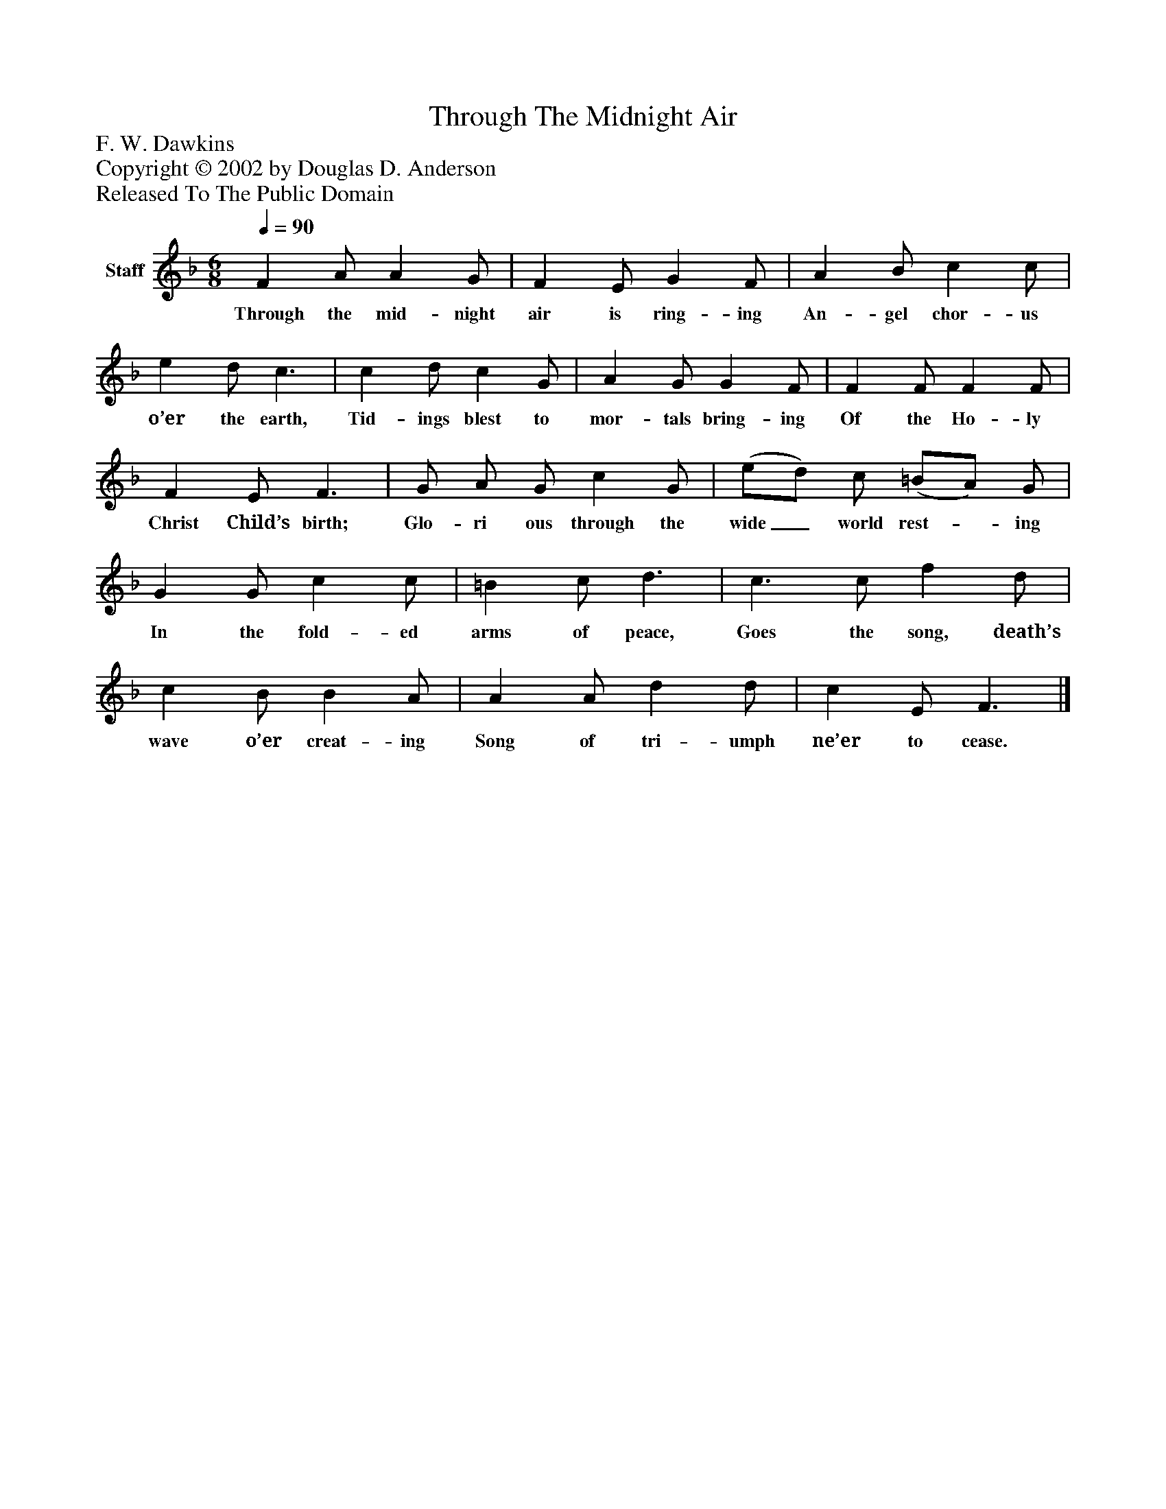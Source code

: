 %%abc-creator mxml2abc 1.4
%%abc-version 2.0
%%continueall true
%%titletrim true
%%titleformat A-1 T C1, Z-1, S-1
X: 0
T: Through The Midnight Air
Z: F. W. Dawkins
Z: Copyright © 2002 by Douglas D. Anderson
Z: Released To The Public Domain
L: 1/4
M: 6/8
Q: 1/4=90
V: P1 name="Staff"
%%MIDI program 1 19
K: F
[V: P1]  F A/ A G/ | F E/ G F/ | A B/ c c/ | e d/ c3/ | c d/ c G/ | A G/ G F/ | F F/ F F/ | F E/ F3/ | G/ A/ G/ c G/ | (e/d/) c/ (=B/A/) G/ | G G/ c c/ | =B c/ d3/ | c3/ c/ f d/ | c B/ B A/ | A A/ d d/ | c E/ F3/|]
w: Through the mid- night air is ring- ing An- gel chor- us o’er the earth, Tid- ings blest to mor- tals bring- ing Of the Ho- ly Christ Child’s birth; Glo- ri ous through the wide_ world rest-_ ing In the fold- ed arms of peace, Goes the song, death’s wave o’er creat- ing Song of tri- umph ne’er to cease.

